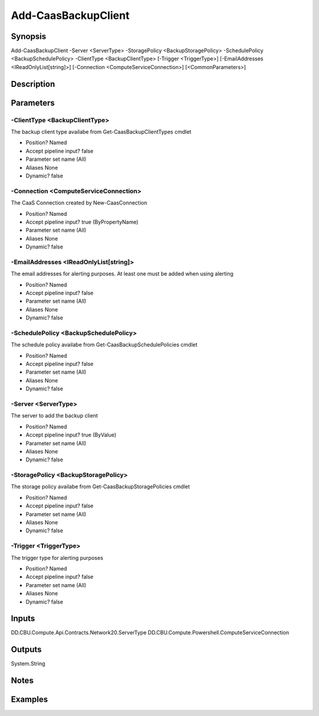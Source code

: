 ﻿
Add-CaasBackupClient
===================

Synopsis
--------

.. code-block:: powershell
    
    
Add-CaasBackupClient -Server <ServerType> -StoragePolicy <BackupStoragePolicy> -SchedulePolicy <BackupSchedulePolicy> -ClientType <BackupClientType> [-Trigger <TriggerType>] [-EmailAddresses <IReadOnlyList[string]>] [-Connection <ComputeServiceConnection>] [<CommonParameters>]





Description
-----------



Parameters
----------




-ClientType <BackupClientType>
~~~~~~~~~

The backup client type availabe from Get-CaasBackupClientTypes cmdlet

* Position?                    Named
* Accept pipeline input?       false
* Parameter set name           (All)
* Aliases                      None
* Dynamic?                     false





-Connection <ComputeServiceConnection>
~~~~~~~~~

The CaaS Connection created by New-CaasConnection

* Position?                    Named
* Accept pipeline input?       true (ByPropertyName)
* Parameter set name           (All)
* Aliases                      None
* Dynamic?                     false





-EmailAddresses <IReadOnlyList[string]>
~~~~~~~~~

The email addresses for alerting purposes. At least one must be added when using alerting

* Position?                    Named
* Accept pipeline input?       false
* Parameter set name           (All)
* Aliases                      None
* Dynamic?                     false





-SchedulePolicy <BackupSchedulePolicy>
~~~~~~~~~

The schedule policy availabe from Get-CaasBackupSchedulePolicies cmdlet

* Position?                    Named
* Accept pipeline input?       false
* Parameter set name           (All)
* Aliases                      None
* Dynamic?                     false





-Server <ServerType>
~~~~~~~~~

The server to add the backup client

* Position?                    Named
* Accept pipeline input?       true (ByValue)
* Parameter set name           (All)
* Aliases                      None
* Dynamic?                     false





-StoragePolicy <BackupStoragePolicy>
~~~~~~~~~

The storage policy availabe from Get-CaasBackupStoragePolicies cmdlet

* Position?                    Named
* Accept pipeline input?       false
* Parameter set name           (All)
* Aliases                      None
* Dynamic?                     false





-Trigger <TriggerType>
~~~~~~~~~

The trigger type for alerting purposes

* Position?                    Named
* Accept pipeline input?       false
* Parameter set name           (All)
* Aliases                      None
* Dynamic?                     false





Inputs
------

DD.CBU.Compute.Api.Contracts.Network20.ServerType
DD.CBU.Compute.Powershell.ComputeServiceConnection


Outputs
-------

System.String


Notes
-----



Examples
---------


